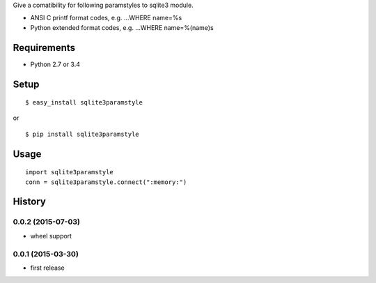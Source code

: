 Give a comatibility for following paramstyles to sqlite3 module.

* ANSI C printf format codes, e.g. ...WHERE name=%s
* Python extended format codes, e.g. ...WHERE name=%(name)s

Requirements
------------
* Python 2.7 or 3.4

Setup
-----
::

   $ easy_install sqlite3paramstyle

or

::

   $ pip install sqlite3paramstyle


Usage
-----
::

    import sqlite3paramstyle
    conn = sqlite3paramstyle.connect(":memory:")


History
-------
0.0.2 (2015-07-03)
~~~~~~~~~~~~~~~~~~
* wheel support

0.0.1 (2015-03-30)
~~~~~~~~~~~~~~~~~~
* first release



